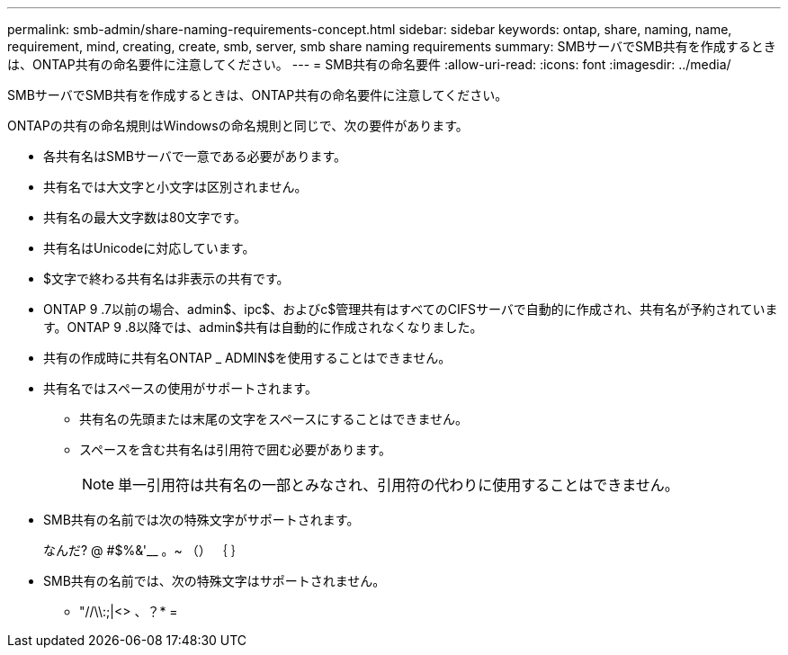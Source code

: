 ---
permalink: smb-admin/share-naming-requirements-concept.html 
sidebar: sidebar 
keywords: ontap, share, naming, name, requirement, mind, creating, create, smb, server, smb share naming requirements 
summary: SMBサーバでSMB共有を作成するときは、ONTAP共有の命名要件に注意してください。 
---
= SMB共有の命名要件
:allow-uri-read: 
:icons: font
:imagesdir: ../media/


[role="lead"]
SMBサーバでSMB共有を作成するときは、ONTAP共有の命名要件に注意してください。

ONTAPの共有の命名規則はWindowsの命名規則と同じで、次の要件があります。

* 各共有名はSMBサーバで一意である必要があります。
* 共有名では大文字と小文字は区別されません。
* 共有名の最大文字数は80文字です。
* 共有名はUnicodeに対応しています。
* $文字で終わる共有名は非表示の共有です。
* ONTAP 9 .7以前の場合、admin$、ipc$、およびc$管理共有はすべてのCIFSサーバで自動的に作成され、共有名が予約されています。ONTAP 9 .8以降では、admin$共有は自動的に作成されなくなりました。
* 共有の作成時に共有名ONTAP _ ADMIN$を使用することはできません。
* 共有名ではスペースの使用がサポートされます。
+
** 共有名の先頭または末尾の文字をスペースにすることはできません。
** スペースを含む共有名は引用符で囲む必要があります。
+
[NOTE]
====
単一引用符は共有名の一部とみなされ、引用符の代わりに使用することはできません。

====


* SMB共有の名前では次の特殊文字がサポートされます。
+
なんだ? @ #$%&'__ 。~ （） ｛ ｝

* SMB共有の名前では、次の特殊文字はサポートされません。
+
** "//\\:;|<> 、？* =



